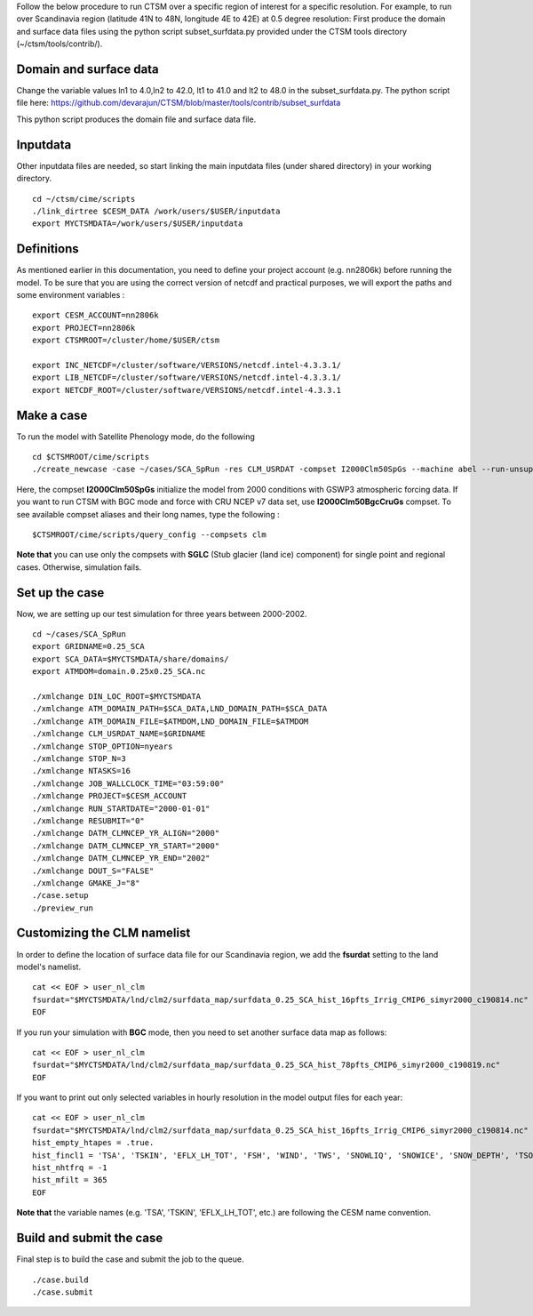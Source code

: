 Follow the below procedure to run CTSM over a specific region of interest for a specific resolution.
For example, to run over Scandinavia region (latitude 41N to 48N, longitude 4E to 42E) at 0.5 degree resolution:
First produce the domain and surface data files using the python script subset_surfdata.py provided under the CTSM tools directory (~/ctsm/tools/contrib/).

Domain and surface data
~~~~~~~~~~~~~~~~~~~~~~~
Change the variable values ln1 to 4.0,ln2 to 42.0, lt1 to 41.0 and lt2 to 48.0 in the subset_surfdata.py.
The python script file here:
https://github.com/devarajun/CTSM/blob/master/tools/contrib/subset_surfdata

This python script produces the domain file and surface data file.

Inputdata
~~~~~~~~~
Other inputdata files are needed, so start linking the main inputdata files (under shared directory) in your
working directory.


::

    cd ~/ctsm/cime/scripts
    ./link_dirtree $CESM_DATA /work/users/$USER/inputdata
    export MYCTSMDATA=/work/users/$USER/inputdata

Definitions
~~~~~~~~~~~
As mentioned earlier in this documentation, you need to define your project account (e.g. nn2806k) before running the model. To be sure that you are using the correct version of netcdf and practical purposes, we will export the paths and some environment variables :

::

    export CESM_ACCOUNT=nn2806k
    export PROJECT=nn2806k
    export CTSMROOT=/cluster/home/$USER/ctsm
    
    export INC_NETCDF=/cluster/software/VERSIONS/netcdf.intel-4.3.3.1/
    export LIB_NETCDF=/cluster/software/VERSIONS/netcdf.intel-4.3.3.1/
    export NETCDF_ROOT=/cluster/software/VERSIONS/netcdf.intel-4.3.3.1
    
Make a case
~~~~~~~~~~~
To run the model with Satellite Phenology mode, do the following

::

    cd $CTSMROOT/cime/scripts
    ./create_newcase -case ~/cases/SCA_SpRun -res CLM_USRDAT -compset I2000Clm50SpGs --machine abel --run-unsupported --project $CESM_ACCOUNT
    

Here, the compset **I2000Clm50SpGs** initialize the model from 2000 conditions with GSWP3 atmospheric forcing data. If you want to run CTSM with BGC mode and force with CRU NCEP v7 data set, use **I2000Clm50BgcCruGs** compset. To see available compset aliases and their long names, type the following :
::

    $CTSMROOT/cime/scripts/query_config --compsets clm

**Note that** you can use only the compsets with **SGLC** (Stub glacier (land ice) component) for single point and regional cases. Otherwise, simulation fails.

Set up the case
~~~~~~~~~~~
Now, we are setting up our test simulation for three years between 2000-2002.

::

    cd ~/cases/SCA_SpRun
    export GRIDNAME=0.25_SCA
    export SCA_DATA=$MYCTSMDATA/share/domains/
    export ATMDOM=domain.0.25x0.25_SCA.nc

    ./xmlchange DIN_LOC_ROOT=$MYCTSMDATA
    ./xmlchange ATM_DOMAIN_PATH=$SCA_DATA,LND_DOMAIN_PATH=$SCA_DATA
    ./xmlchange ATM_DOMAIN_FILE=$ATMDOM,LND_DOMAIN_FILE=$ATMDOM
    ./xmlchange CLM_USRDAT_NAME=$GRIDNAME
    ./xmlchange STOP_OPTION=nyears
    ./xmlchange STOP_N=3
    ./xmlchange NTASKS=16
    ./xmlchange JOB_WALLCLOCK_TIME="03:59:00"
    ./xmlchange PROJECT=$CESM_ACCOUNT
    ./xmlchange RUN_STARTDATE="2000-01-01"
    ./xmlchange RESUBMIT="0"
    ./xmlchange DATM_CLMNCEP_YR_ALIGN="2000"
    ./xmlchange DATM_CLMNCEP_YR_START="2000"
    ./xmlchange DATM_CLMNCEP_YR_END="2002"
    ./xmlchange DOUT_S="FALSE"
    ./xmlchange GMAKE_J="8"
    ./case.setup
    ./preview_run


Customizing the CLM namelist
~~~~~~~~~~~
In order to define the location of surface data file for our Scandinavia region, we add the **fsurdat** setting to the land model's namelist.

::

    cat << EOF > user_nl_clm
    fsurdat="$MYCTSMDATA/lnd/clm2/surfdata_map/surfdata_0.25_SCA_hist_16pfts_Irrig_CMIP6_simyr2000_c190814.nc"
    EOF

If you run your simulation with **BGC** mode, then you need to set another surface data map as follows:

::

    cat << EOF > user_nl_clm
    fsurdat="$MYCTSMDATA/lnd/clm2/surfdata_map/surfdata_0.25_SCA_hist_78pfts_CMIP6_simyr2000_c190819.nc"
    EOF

If you want to print out only selected variables in hourly resolution in the model output files for each year:

::

    cat << EOF > user_nl_clm
    fsurdat="$MYCTSMDATA/lnd/clm2/surfdata_map/surfdata_0.25_SCA_hist_16pfts_Irrig_CMIP6_simyr2000_c190814.nc"
    hist_empty_htapes = .true.
    hist_fincl1 = 'TSA', 'TSKIN', 'EFLX_LH_TOT', 'FSH', 'WIND', 'TWS', 'SNOWLIQ', 'SNOWICE', 'SNOW_DEPTH', 'TSOI', 'H2OSOI'
    hist_nhtfrq = -1
    hist_mfilt = 365
    EOF
    
**Note that** the variable names (e.g. 'TSA', 'TSKIN', 'EFLX_LH_TOT', etc.) are following the CESM name convention.


Build and submit the case
~~~~~~~~~~~
Final step is to build the case and submit the job to the queue. 

::

    ./case.build
    ./case.submit


